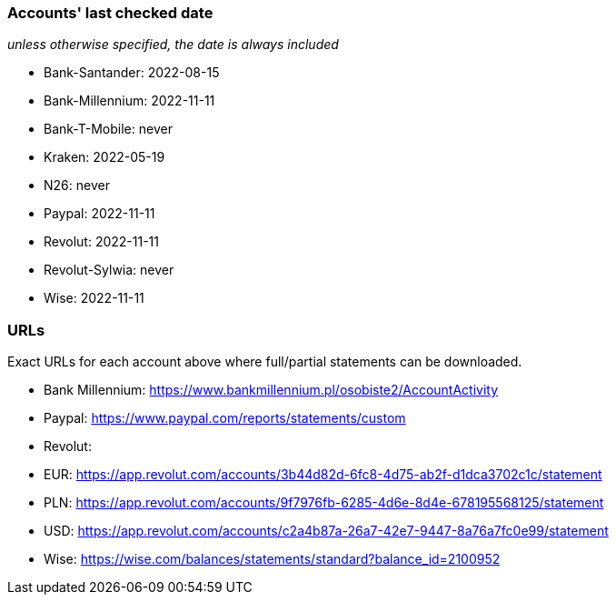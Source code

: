 === Accounts' last checked date

_unless otherwise specified, the date is always included_

* Bank-Santander: 2022-08-15
* Bank-Millennium: 2022-11-11
* Bank-T-Mobile: never
* Kraken: 2022-05-19
* N26: never
* Paypal: 2022-11-11
* Revolut: 2022-11-11
* Revolut-Sylwia: never
* Wise: 2022-11-11

=== URLs

Exact URLs for each account above where full/partial statements can be downloaded.

* Bank Millennium: https://www.bankmillennium.pl/osobiste2/AccountActivity
* Paypal: https://www.paypal.com/reports/statements/custom
* Revolut:
	* EUR: https://app.revolut.com/accounts/3b44d82d-6fc8-4d75-ab2f-d1dca3702c1c/statement
	* PLN: https://app.revolut.com/accounts/9f7976fb-6285-4d6e-8d4e-678195568125/statement
	* USD: https://app.revolut.com/accounts/c2a4b87a-26a7-42e7-9447-8a76a7fc0e99/statement
* Wise: https://wise.com/balances/statements/standard?balance_id=2100952
